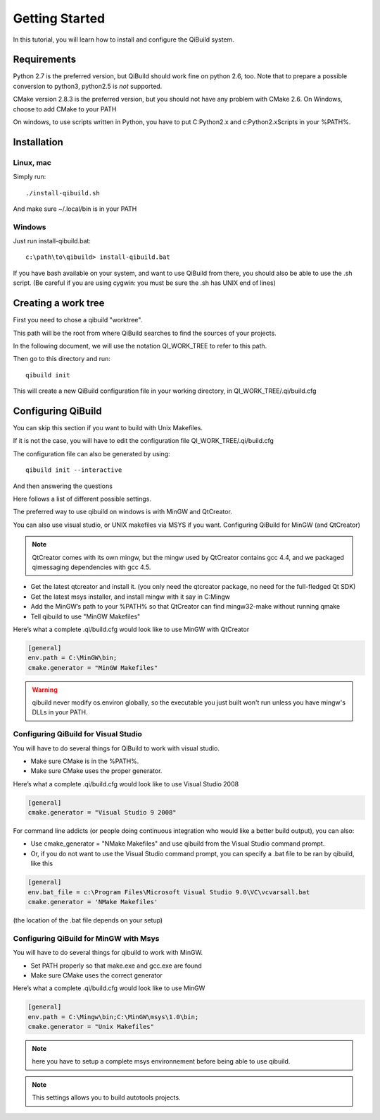 .. _getting-started:

Getting Started
===============

In this tutorial, you will learn how to install and configure the QiBuild system.

Requirements
------------

Python 2.7 is the preferred version, but QiBuild should work fine on python
2.6, too. Note that to prepare a possible conversion to python3, python2.5 is
*not* supported.

CMake version 2.8.3 is the preferred version, but you should not have any
problem with CMake 2.6. On Windows, choose to add CMake to your PATH

On windows, to use scripts written in Python, you have to put C:\Python2.x and
c:\Python2.x\Scripts in your %PATH%.

Installation
------------

Linux, mac
++++++++++

Simply run::

  ./install-qibuild.sh

And make sure ~/.local/bin is in your PATH

Windows
+++++++

Just run install-qibuild.bat::

  c:\path\to\qibuild> install-qibuild.bat

If you have bash available on your system, and want to use QiBuild from there,
you should also be able to use the .sh script. (Be careful if you are using
cygwin: you must be sure the .sh has UNIX end of lines)

Creating a work tree
--------------------

First you need to chose a qibuild "worktree".

This path will be the root from where QiBuild searches to find the sources of
your projects.

In the following document, we will use the notation QI_WORK_TREE to refer to this path.

Then go to this directory and run::

  qibuild init

This will create a new QiBuild configuration file in your working directory, in
QI_WORK_TREE/.qi/build.cfg

Configuring QiBuild
-------------------

You can skip this section if you want to build with Unix Makefiles.

If it is not the case, you will have to edit the configuration file
QI_WORK_TREE/.qi/build.cfg

The configuration file can also be generated by using::

  qibuild init --interactive

And then answering the questions

Here follows a list of different possible settings.

The preferred way to use qibuild on windows is with MinGW and QtCreator.

You can also use visual studio, or UNIX makefiles via MSYS if you want.
Configuring QiBuild for MinGW (and QtCreator)

.. note:: QtCreator comes with its own mingw, but the mingw used by QtCreator
   contains gcc 4.4, and we packaged qimessaging dependencies with gcc 4.5.

* Get the latest qtcreator and install it. (you only need the qtcreator
  package, no need for the full-fledged Qt SDK)

* Get the latest msys installer, and install mingw with it say in C:\Mingw

* Add the MinGW’s path to your %PATH% so that QtCreator can find mingw32-make
  without running qmake

* Tell qibuild to use "MinGW Makefiles"

Here’s what a complete .qi/build.cfg would look like to use MinGW with QtCreator

.. code-block:: ini

  [general]
  env.path = C:\MinGW\bin;
  cmake.generator = "MinGW Makefiles"


.. warning:: qibuild never modify os.environ globally, so the executable you just built
   won't run unless you have mingw's DLLs in your PATH.

Configuring QiBuild for Visual Studio
+++++++++++++++++++++++++++++++++++++

You will have to do several things for QiBuild to work with visual studio.

* Make sure CMake is in the %PATH%.

* Make sure CMake uses the proper generator.

Here’s what a complete .qi/build.cfg would look like to use Visual Studio 2008

.. code-block:: ini

  [general]
  cmake.generator = "Visual Studio 9 2008"

For command line addicts (or people doing continuous integration who would like
a better build output), you can also:

* Use cmake_generator = "NMake Makefiles" and use qibuild from the Visual
  Studio command prompt.

* Or, if you do not want to use the Visual Studio command prompt, you can
  specify a .bat file to be ran by qibuild, like this

.. code-block:: ini

    [general]
    env.bat_file = c:\Program Files\Microsoft Visual Studio 9.0\VC\vcvarsall.bat
    cmake.generator = 'NMake Makefiles'

(the location of the .bat file depends on your setup)


Configuring QiBuild for MinGW with Msys
+++++++++++++++++++++++++++++++++++++++

You will have to do several things for qibuild to work with MinGW.

* Set PATH properly so that make.exe and gcc.exe are found

* Make sure CMake uses the correct generator

Here’s what a complete .qi/build.cfg would look like to use MinGW

.. code-block:: ini

  [general]
  env.path = C:\Mingw\bin;C:\MinGW\msys\1.0\bin;
  cmake.generator = "Unix Makefiles"

.. note:: here you have to setup a complete msys environnement before being
   able to use qibuild.

.. note:: This settings allows you to build autotools projects.


